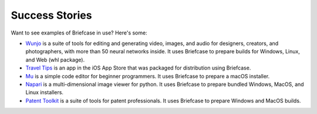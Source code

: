 Success Stories
===============

Want to see examples of Briefcase in use? Here's some:

* `Wunjo <https://wunjo.online/>`_ is a suite of tools for editing and generating video, images, and audio for designers, creators, and photographers, with more than 50 neural networks inside. It uses Briefcase to prepare builds for Windows, Linux, and Web (whl package).

* `Travel Tips <https://apps.apple.com/au/app/travel-tips/id1336372310>`_ is
  an app in the iOS App Store that was packaged for distribution using
  Briefcase.

* `Mu <https://codewith.mu>`_ is a simple code editor for beginner programmers.
  It uses Briefcase to prepare a macOS installer.

* `Napari <https://napari.org/>`_ is a multi-dimensional image viewer for python.
  It uses Briefcase to prepare bundled Windows, MacOS, and Linux installers.

* `Patent Toolkit <https://patenttk.com/>`_ is a suite of tools for patent professionals.
  It uses Briefcase to prepare Windows and MacOS builds.
